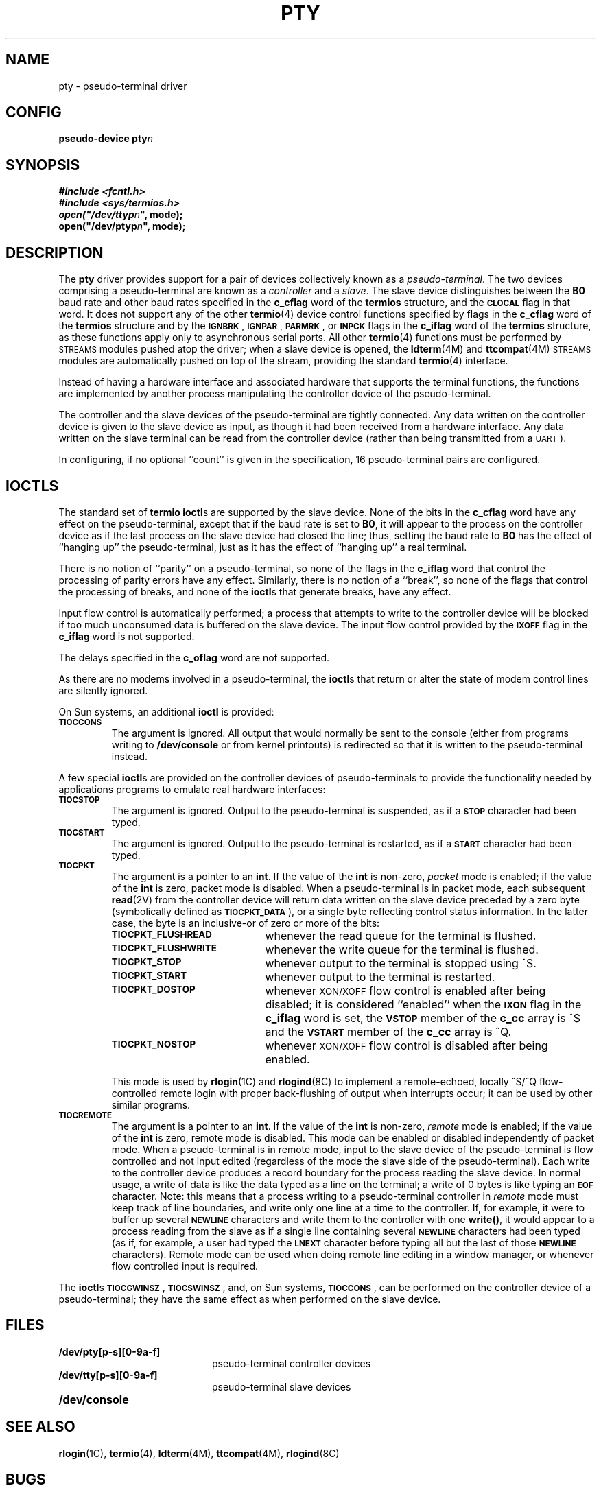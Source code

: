 .\" @(#)pty.4 1.1 92/07/30 SMI;
.TH PTY 4 "26 February 1988"
.SH NAME
pty \- pseudo-terminal driver
.SH CONFIG
.B pseudo-device pty\fIn\fP
.SH SYNOPSIS
.ft B
.nf
#include <fcntl.h>
#include <sys/termios.h>
open("/dev/ttyp\fIn\fB", mode);
open("/dev/ptyp\fIn\fB", mode);
.ft R
.fi
.SH DESCRIPTION
.IX  "pty device"  ""  "\fLpty\fP \(em pseudo-terminal driver"  ""  PAGE START
.LP
The
.B pty
driver provides support for a pair of devices collectively
known as a
.IR pseudo-terminal .
The two devices comprising a pseudo-terminal
are known as a
.I controller
and a
.IR slave .
The slave device distinguishes between the
.B B0
baud rate and other baud rates specified in the
.B c_cflag
word of the
.B termios
structure, and the
.SB CLOCAL
flag in that word.
It does not support any of the other
.BR termio (4)
device control functions specified by flags in the
.B c_cflag
word of the
.B termios
structure and by the
.SM
.BR IGNBRK\*S ,
.SM
.BR IGNPAR\*S ,
.SM
.BR PARMRK\*S ,
or
.SB INPCK
flags in the
.B c_iflag
word of the
.B termios
structure, as these functions apply only to asynchronous serial
ports.  All other
.BR termio (4)
functions must be performed by
.SM STREAMS
modules pushed atop the driver; when a slave device is opened, the
.BR ldterm (4M)
and
.BR ttcompat (4M)
.SM STREAMS
modules are automatically pushed on top of the stream, providing the
standard
.BR termio (4)
interface.
.LP
Instead of having a hardware interface and associated hardware
that supports the terminal functions, the functions
are implemented by another process manipulating the controller device of
the pseudo-terminal.
.LP
The controller and the slave devices of the pseudo-terminal are tightly
connected.
Any data written on the controller device is given to the slave device as
input, as though it had been received from a hardware interface.
Any data written on the slave terminal can be read from the controller
device (rather than being transmitted from a
.SM UART\s0).
.LP
In configuring, if no optional ``count'' is given in
the specification, 16 pseudo-terminal pairs are configured.
.SH IOCTLS
The standard set of
.B termio
.BR ioctl s
are supported by the slave device.  None of the bits in the
.B c_cflag
word have any effect on the pseudo-terminal, except that if the baud
rate is set to
.BR B0 ,
it will appear to the process on the controller device as if the last
process on the slave device had closed the line; thus, setting the baud
rate to
.B B0
has the effect of ``hanging up'' the pseudo-terminal, just as it has
the effect of ``hanging up'' a real terminal.
.LP
There is no notion of ``parity'' on a pseudo-terminal, so none of the
flags in the
.B c_iflag
word that control the processing of parity errors have any effect.
Similarly, there is no notion of a ``break'', so none of the flags
that control the processing of breaks, and none of the
.BR ioctl s
that generate breaks, have any effect.
.LP
Input flow control is automatically performed; a process that
attempts to write to the controller device will be blocked if too much
unconsumed data is buffered on the slave device.  The input flow
control provided by the
.SB IXOFF
flag in the
.B c_iflag
word is not supported.
.LP
The delays specified in the
.B c_oflag
word are not supported.
.LP
As there are no modems involved in a pseudo-terminal, the
.BR ioctl s
that return or alter the state of modem control lines are silently
ignored.
.LP
On Sun systems, an additional
.B ioctl
is provided:
.TP
.SB TIOCCONS
The argument is ignored.
All output that would normally be sent to the console
(either from programs writing to
.B /dev/console
or from kernel printouts) is redirected so that it is written
to the pseudo-terminal instead.
.LP
A few special
.BR ioctl s
are provided on the controller devices of pseudo-terminals to provide
the functionality needed by applications programs to emulate
real hardware interfaces:
.TP
.SB TIOCSTOP
.IX  "ioctls for terminals"  "TIOCSTOP"  "\fLioctl\fP's for terminals"  "\fLTIOCSTOP\fP \(em stop output (like control-S)"
.IX  "TIOCSTOP stop output (like control-S)"  ""  "\fLTIOCSTOP\fP \(em stop output (like control-S)"
.IX  "stop output (like control-S) ioctl"  ""  "stop output (like control-S) \fLioctl\fP \(em \fLTIOCSTOP\fP"
The argument is ignored.
Output to the pseudo-terminal is suspended, as if a
.SB STOP
character had been typed.
.TP
.SB TIOCSTART
.IX  "ioctls for terminals"  "TIOCSTART"  "\fLioctl\fP's for terminals"  "\fLTIOCSTART\fP \(em start output (like control-Q)"
.IX  "TIOCSTART start output (like control-Q)"  ""  "\fLTIOCSTART\fP \(em start output (like control-Q)"
.IX  "start output (like control-Q) ioctl"  ""  "start output (like control-Q) \fLioctl\fP \(em \fLTIOCSTART\fP"
The argument is ignored.
Output to the pseudo-terminal is restarted, as if a
.SB START
character had been typed.
.TP
.SB TIOCPKT
.IX  "ioctls for terminals"  "TIOCPKT"  "\fLioctl\fP's for terminals"  "\fLTIOCPKT\fP \(em set/clear packet mode (pty)"
.IX  "TIOCPKT set/clear packet mode (pty)"  ""  "\fLTIOCPKT\fP \(em set/clear packet mode (pty)"
.IX  set/clear "packet mode (pty) ioctl \(em \fLTIOCPKT\fP"
The argument is a pointer to an
.BR int .
If the value of the
.B int
is non-zero,
.I packet
mode is enabled; if the value of the
.B int
is zero,
packet mode is disabled.
When a pseudo-terminal is in packet mode, each subsequent
.BR read (2V)
from the controller device will return data written on the slave device
preceded by a zero byte (symbolically defined as
.SM
.BR TIOCPKT_DATA\*S ),
or a single byte reflecting control
status information.  In the latter case, the byte is an inclusive-or
of zero or more of the bits:
.RS
.TP 20
.SB TIOCPKT_FLUSHREAD
whenever the read queue for the terminal is flushed.
.TP
.SB TIOCPKT_FLUSHWRITE
whenever the write queue for the terminal is flushed.
.TP
.SB TIOCPKT_STOP
whenever output to the terminal is stopped using ^S.
.TP
.SB TIOCPKT_START
whenever output to the terminal is restarted.
.TP
.SB TIOCPKT_DOSTOP
whenever
.SM XON/XOFF
flow control is enabled after being disabled; it is
considered ``enabled'' when the
.SB IXON
flag in the
.B c_iflag
word is set, the
.SB VSTOP
member of the
.B c_cc
array is ^S and the
.SB VSTART
member of the
.B c_cc
array is ^Q.
.TP
.SB TIOCPKT_NOSTOP
whenever
.SM XON/XOFF
flow control is disabled after being enabled.
.RE
.IP
This mode is used by
.BR rlogin (1C)
and
.BR rlogind (8C)
to implement a remote-echoed, locally ^S/^Q flow-controlled
remote login with proper back-flushing of output when interrupts
occur; it can be
used by other similar programs.
.TP
.SB TIOCREMOTE
.IX  "ioctls for terminals"  "TIOCREMOTE"  "\fLioctl\fP's for terminals"  "\fLTIOCREMOTE\fP \(em remote input editing"
.IX  "TIOCREMOTE remote input editing"  ""  "\fLTIOCREMOTE\fP \(em remote input editing"
.IX  "remote input editing ioctl"  ""  "remote input editing \fLioctl\fP \(em \fLTIOCREMOTE\fP"
The argument is a pointer to an
.BR int .
If the value of the
.B int
is non-zero,
.I remote
mode is enabled; if the value of the
.B int
is zero,
remote mode is disabled.
This mode can be enabled or disabled independently of packet mode.
When a pseudo-terminal is in remote mode,
input to the slave device of the pseudo-terminal is flow controlled and not
input edited (regardless of the mode the slave side of the pseudo-terminal).
Each write to the controller device produces
a record boundary for the process reading the slave device.  In
normal usage, a write of data is like the data typed as a line
on the terminal; a write of 0 bytes is like typing an
.SB EOF
character.
Note: this means that a process writing to a pseudo-terminal controller in
.I remote
mode must keep track of line boundaries, and write only one line at a time to
the controller.  If, for example, it were to buffer up several
.SB NEWLINE
characters and write them to the controller with one
.BR write(\|) ,
it would appear to a process reading from the slave as if a single line
containing several
.SB NEWLINE
characters had been typed (as if, for example, a user had typed the
.SB LNEXT
character before typing all but the last of those
.SB NEWLINE
characters).
Remote mode can be used when doing remote line
editing in a window manager, or whenever flow controlled input
is required.
.LP
The
.BR ioctl s
.SM
.BR TIOCGWINSZ\*S ,
.SM
.BR TIOCSWINSZ\*S ,
and, on Sun systems,
.SM
.BR TIOCCONS\*S ,
can be performed on the controller device of a pseudo-terminal; they have the
same effect as when performed on the slave device.
.br
.ne 8
.SH FILES
.PD 0
.TP 20
.B /dev/pty[p-s][0-9a-f]
pseudo-terminal controller devices
.TP
.B /dev/tty[p-s][0-9a-f]
pseudo-terminal slave devices
.TP
.B /dev/console
.PD
.SH "SEE ALSO"
.BR rlogin (1C),
.BR termio (4),
.BR ldterm (4M),
.BR ttcompat (4M),
.BR rlogind (8C)
.SH BUGS
It is apparently not possible to send an
.SB EOT
by writing zero
bytes in
.SB TIOCREMOTE
mode.
.IX  "pty device"  ""  "\fLpty\fP \(em pseudo-terminal driver"  ""  PAGE END
